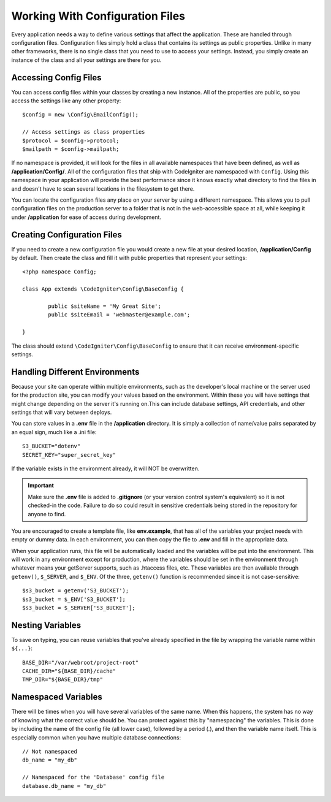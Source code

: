 ################################
Working With Configuration Files
################################

Every application needs a way to define various settings that affect the application.
These are handled through configuration files. Configuration files simply
hold a class that contains its settings as public properties. Unlike in many other frameworks,
there is no single class that you need to use to access your settings. Instead, you simply
create an instance of the class and all your settings are there for you.

Accessing Config Files
======================

You can access config files within your classes by creating a new instance. All of the properties
are public, so you access the settings like any other property::

	$config = new \Config\EmailConfig();
	
	// Access settings as class properties
	$protocol = $config->protocol;
	$mailpath = $config->mailpath;

If no namespace is provided, it will look for the files in all available namespaces that have
been defined, as well as **/application/Config/**. All of the configuration files
that ship with CodeIgniter are namespaced with ``Config``. Using this namespace in your
application will provide the best performance since it knows exactly what directory to find the
files in and doesn't have to scan several locations in the filesystem to get there.

You can locate the configuration files any place on your server by using a different namespace.
This allows you to pull configuration files on the production server to a folder that is not in
the web-accessible space at all, while keeping it under **/application** for ease of access during development.

Creating Configuration Files
============================

If you need to create a new configuration file you would create a new file at your desired location,
**/application/Config** by default. Then create the class and fill it with public properties that
represent your settings::

	<?php namespace Config;
	
	class App extends \CodeIgniter\Config\BaseConfig {
	
		public $siteName = 'My Great Site';
		public $siteEmail = 'webmaster@example.com';
		
	}

The class should extend ``\CodeIgniter\Config\BaseConfig`` to ensure that it can receive environment-specific
settings.

Handling Different Environments
===============================

Because your site can operate within multiple environments, such as the developer's local machine or
the server used for the production site, you can modify your values based on the environment.  Within these
you will have settings that might change depending on the server it's running on.This can include
database settings, API credentials, and other settings that will vary between deploys.

You can store values in a **.env** file in the **/application** directory. It is simply a collection of name/value pairs separated by an equal
sign, much like a .ini file::

	S3_BUCKET="dotenv"
	SECRET_KEY="super_secret_key"

If the variable exists in the environment already, it will NOT be overwritten. 

.. important:: Make sure the **.env** file is added to **.gitignore** (or your version control system's equivalent)
	so it is not checked-in the code. Failure to do so could result in sensitive credentials being stored in the
	repository for anyone to find.

You are encouraged to create a template file, like **env.example**, that has all of the variables your project
needs with empty or dummy data. In each environment, you can then copy the file to **.env** and fill in the
appropriate data.

When your application runs, this file will be automatically loaded and the variables will be put into
the environment. This will work in any environment except for production, where the variables should be
set in the environment through whatever means your getServer supports, such as .htaccess files, etc. These
variables are then available through ``getenv()``, ``$_SERVER``, and ``$_ENV``. Of the three, ``getenv()`` function
is recommended since it is not case-sensitive::

	$s3_bucket = getenv('S3_BUCKET');
	$s3_bucket = $_ENV['S3_BUCKET'];
	$s3_bucket = $_SERVER['S3_BUCKET'];

Nesting Variables
=================

To save on typing, you can reuse variables that you've already specified in the file by wrapping the
variable name within ``${...}``::

	BASE_DIR="/var/webroot/project-root"
	CACHE_DIR="${BASE_DIR}/cache"
	TMP_DIR="${BASE_DIR}/tmp" 


Namespaced Variables
====================

There will be times when you will have several variables of the same name. When this happens, the
system has no way of knowing what the correct value should be. You can protect against this by
"namespacing" the variables. This is done by including the name of the config file (all lower case),
followed by a period (.), and then the variable name itself. This is especially common when you
have multiple database connections::

	// Not namespaced
	db_name = "my_db"

	// Namespaced for the 'Database' config file
	database.db_name = "my_db"

